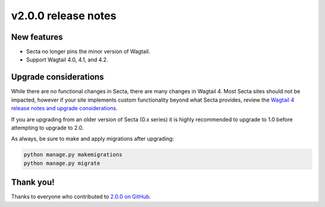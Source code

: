 v2.0.0 release notes
====================


New features
------------

* Secta no longer pins the minor version of Wagtail.

* Support Wagtail 4.0, 4.1, and 4.2.


Upgrade considerations
----------------------

While there are no functional changes in Secta, there are many changes in Wagtail 4. Most Secta sites should not be impacted, however if your site implements custom functionality beyond what Secta provides, review the `Wagtail 4 release notes and upgrade considerations <https://docs.wagtail.org/en/stable/releases/4.0.html>`_.

If you are upgrading from an older version of Secta (0.x series) it is highly recommended to upgrade to 1.0 before attempting to upgrade to 2.0.

As always, be sure to make and apply migrations after upgrading:

.. code-block:: text

   python manage.py makemigrations
   python manage.py migrate


Thank you!
----------

Thanks to everyone who contributed to `2.0.0 on GitHub <https://github.com/SectaCyber/sectacms/milestone/45?closed=1>`_.
